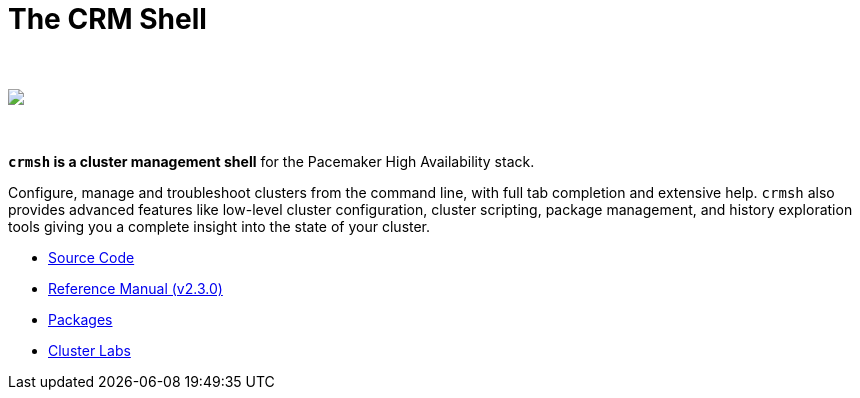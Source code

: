 The CRM Shell
=============

++++
<div class="frontpage-image">
<br><br>
<img src="/img/laptop.png">
<br><br><br>
</div>
++++

*`crmsh` is a cluster management shell* for the Pacemaker High Availability stack.

Configure, manage and troubleshoot clusters from the command line,
with full tab completion and extensive help. `crmsh` also provides
advanced features like low-level cluster configuration, cluster scripting,
package management, and history exploration tools giving you a complete
insight into the state of your cluster.

* https://github.com/ClusterLabs/crmsh/[Source Code]
* http://crmsh.github.io/man-2.0/[Reference Manual (v2.3.0)]
* https://build.opensuse.org/package/show/network:ha-clustering:Stable/crmsh[Packages]
* http://clusterlabs.org[Cluster Labs]